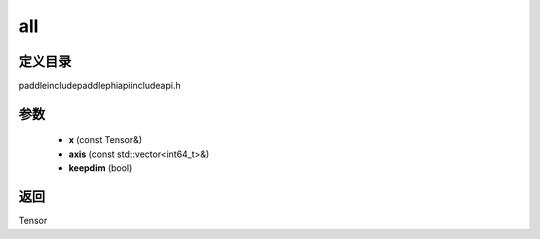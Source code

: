 .. _cn_api_paddle_experimental_all:

all
-------------------------------

.. cpp:function:: Tensor all ( const Tensor & x , const std::vector<int64_t> & axis = { } , bool keepdim = false ) ;



定义目录
:::::::::::::::::::::
paddle\include\paddle\phi\api\include\api.h

参数
:::::::::::::::::::::
	- **x** (const Tensor&)
	- **axis** (const std::vector<int64_t>&)
	- **keepdim** (bool)

返回
:::::::::::::::::::::
Tensor
